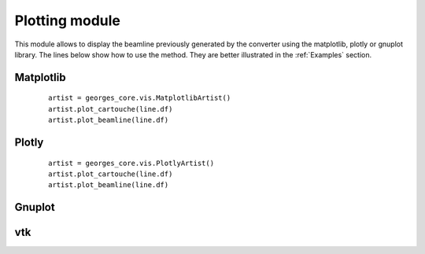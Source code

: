***************
Plotting module
***************
This module allows to display the beamline previously generated by the converter using the matplotlib,
plotly or gnuplot library. The lines below show how to use the method. They are
better illustrated in the :ref:`Examples` section.

Matplotlib
##########

 ::

    artist = georges_core.vis.MatplotlibArtist()
    artist.plot_cartouche(line.df)
    artist.plot_beamline(line.df)


Plotly
######

 ::

    artist = georges_core.vis.PlotlyArtist()
    artist.plot_cartouche(line.df)
    artist.plot_beamline(line.df)

Gnuplot
#######

vtk
###
